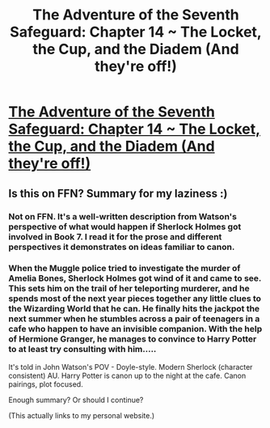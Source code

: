 #+TITLE: The Adventure of the Seventh Safeguard: Chapter 14 ~ The Locket, the Cup, and the Diadem (And they're off!)

* [[https://charlotteannrose.wordpress.com/2017/07/07/sherlock-holmes-chpt14-locket-cup-and-diadem/][The Adventure of the Seventh Safeguard: Chapter 14 ~ The Locket, the Cup, and the Diadem (And they're off!)]]
:PROPERTIES:
:Author: RosaN7
:Score: 5
:DateUnix: 1499519587.0
:DateShort: 2017-Jul-08
:FlairText: Self-Promotion
:END:

** Is this on FFN? Summary for my laziness :)
:PROPERTIES:
:Author: moomoogoat
:Score: 1
:DateUnix: 1499630272.0
:DateShort: 2017-Jul-10
:END:

*** Not on FFN. It's a well-written description from Watson's perspective of what would happen if Sherlock Holmes got involved in Book 7. I read it for the prose and different perspectives it demonstrates on ideas familiar to canon.
:PROPERTIES:
:Author: entropizer
:Score: 1
:DateUnix: 1499634161.0
:DateShort: 2017-Jul-10
:END:


*** When the Muggle police tried to investigate the murder of Amelia Bones, Sherlock Holmes got wind of it and came to see. This sets him on the trail of her teleporting murderer, and he spends most of the next year pieces together any little clues to the Wizarding World that he can. He finally hits the jackpot the next summer when he stumbles across a pair of teenagers in a cafe who happen to have an invisible companion. With the help of Hermione Granger, he manages to convince to Harry Potter to at least try consulting with him.....

It's told in John Watson's POV - Doyle-style. Modern Sherlock (character consistent) AU. Harry Potter is canon up to the night at the cafe. Canon pairings, plot focused.

Enough summary? Or should I continue?

(This actually links to my personal website.)
:PROPERTIES:
:Author: RosaN7
:Score: 1
:DateUnix: 1499644976.0
:DateShort: 2017-Jul-10
:END:

